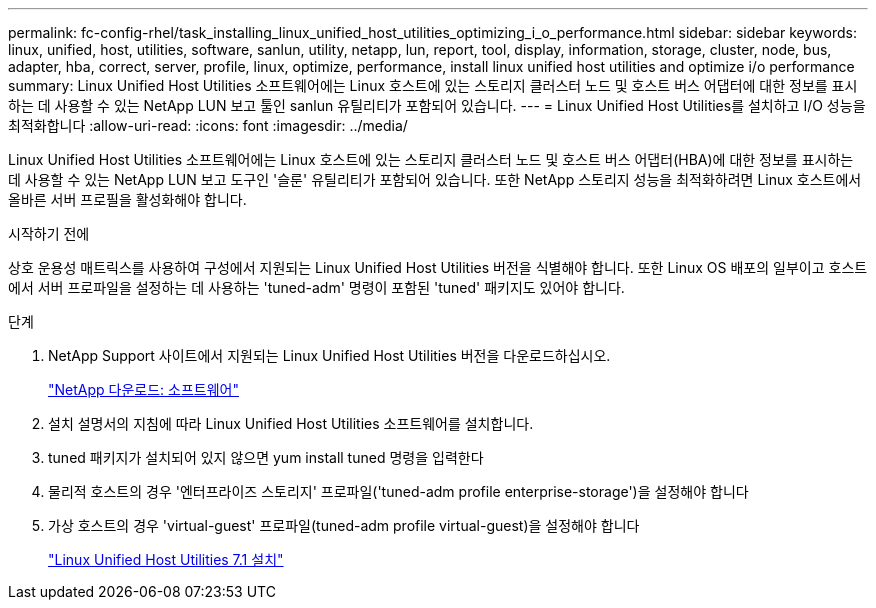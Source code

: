 ---
permalink: fc-config-rhel/task_installing_linux_unified_host_utilities_optimizing_i_o_performance.html 
sidebar: sidebar 
keywords: linux, unified, host, utilities, software, sanlun, utility, netapp, lun, report, tool, display, information, storage, cluster, node, bus, adapter, hba, correct, server, profile, linux, optimize, performance, install linux unified host utilities and optimize i/o performance 
summary: Linux Unified Host Utilities 소프트웨어에는 Linux 호스트에 있는 스토리지 클러스터 노드 및 호스트 버스 어댑터에 대한 정보를 표시하는 데 사용할 수 있는 NetApp LUN 보고 툴인 sanlun 유틸리티가 포함되어 있습니다. 
---
= Linux Unified Host Utilities를 설치하고 I/O 성능을 최적화합니다
:allow-uri-read: 
:icons: font
:imagesdir: ../media/


[role="lead"]
Linux Unified Host Utilities 소프트웨어에는 Linux 호스트에 있는 스토리지 클러스터 노드 및 호스트 버스 어댑터(HBA)에 대한 정보를 표시하는 데 사용할 수 있는 NetApp LUN 보고 도구인 '슬룬' 유틸리티가 포함되어 있습니다. 또한 NetApp 스토리지 성능을 최적화하려면 Linux 호스트에서 올바른 서버 프로필을 활성화해야 합니다.

.시작하기 전에
상호 운용성 매트릭스를 사용하여 구성에서 지원되는 Linux Unified Host Utilities 버전을 식별해야 합니다. 또한 Linux OS 배포의 일부이고 호스트에서 서버 프로파일을 설정하는 데 사용하는 'tuned-adm' 명령이 포함된 'tuned' 패키지도 있어야 합니다.

.단계
. NetApp Support 사이트에서 지원되는 Linux Unified Host Utilities 버전을 다운로드하십시오.
+
http://mysupport.netapp.com/NOW/cgi-bin/software["NetApp 다운로드: 소프트웨어"]

. 설치 설명서의 지침에 따라 Linux Unified Host Utilities 소프트웨어를 설치합니다.
. tuned 패키지가 설치되어 있지 않으면 yum install tuned 명령을 입력한다
. 물리적 호스트의 경우 '엔터프라이즈 스토리지' 프로파일('tuned-adm profile enterprise-storage')을 설정해야 합니다
. 가상 호스트의 경우 'virtual-guest' 프로파일(tuned-adm profile virtual-guest)을 설정해야 합니다
+
https://library.netapp.com/ecm/ecm_download_file/ECMLP2547936["Linux Unified Host Utilities 7.1 설치"]


